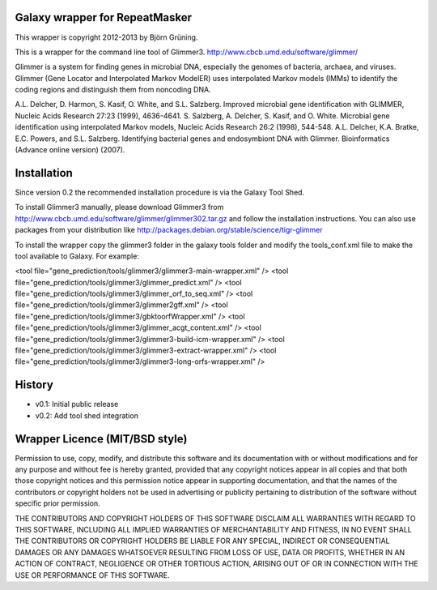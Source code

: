 Galaxy wrapper for RepeatMasker
===============================

This wrapper is copyright 2012-2013 by Björn Grüning.

This is a wrapper for the command line tool of Glimmer3.
http://www.cbcb.umd.edu/software/glimmer/

Glimmer is a system for finding genes in microbial DNA, 
especially the genomes of bacteria, archaea, and viruses. 
Glimmer (Gene Locator and Interpolated Markov ModelER) uses interpolated 
Markov models (IMMs) to identify the coding regions and distinguish them from noncoding DNA.

A.L. Delcher, D. Harmon, S. Kasif, O. White, and S.L. Salzberg. Improved microbial gene identification with GLIMMER, Nucleic Acids Research 27:23 (1999), 4636-4641.
S. Salzberg, A. Delcher, S. Kasif, and O. White. Microbial gene identification using interpolated Markov models, Nucleic Acids Research 26:2 (1998), 544-548.
A.L. Delcher, K.A. Bratke, E.C. Powers, and S.L. Salzberg. Identifying bacterial genes and endosymbiont DNA with Glimmer. Bioinformatics (Advance online version) (2007). 



Installation
============

Since version 0.2 the recommended installation procedure is via the Galaxy Tool Shed.

To install Glimmer3 manually, please download Glimmer3 from http://www.cbcb.umd.edu/software/glimmer/glimmer302.tar.gz
and follow the installation instructions. You can also use packages from your distribution like http://packages.debian.org/stable/science/tigr-glimmer

To install the wrapper copy the glimmer3 folder in the galaxy tools
folder and modify the tools_conf.xml file to make the tool available to Galaxy.
For example:

<tool file="gene_prediction/tools/glimmer3/glimmer3-main-wrapper.xml" />
<tool file="gene_prediction/tools/glimmer3/glimmer_predict.xml" />
<tool file="gene_prediction/tools/glimmer3/glimmer_orf_to_seq.xml" />
<tool file="gene_prediction/tools/glimmer3/glimmer2gff.xml" />
<tool file="gene_prediction/tools/glimmer3/gbktoorfWrapper.xml" />
<tool file="gene_prediction/tools/glimmer3/glimmer_acgt_content.xml" />
<tool file="gene_prediction/tools/glimmer3/glimmer3-build-icm-wrapper.xml" />
<tool file="gene_prediction/tools/glimmer3/glimmer3-extract-wrapper.xml" />
<tool file="gene_prediction/tools/glimmer3/glimmer3-long-orfs-wrapper.xml" />


History
=======

- v0.1: Initial public release
- v0.2: Add tool shed integration


Wrapper Licence (MIT/BSD style)
===============================

Permission to use, copy, modify, and distribute this software and its
documentation with or without modifications and for any purpose and
without fee is hereby granted, provided that any copyright notices
appear in all copies and that both those copyright notices and this
permission notice appear in supporting documentation, and that the
names of the contributors or copyright holders not be used in
advertising or publicity pertaining to distribution of the software
without specific prior permission.

THE CONTRIBUTORS AND COPYRIGHT HOLDERS OF THIS SOFTWARE DISCLAIM ALL
WARRANTIES WITH REGARD TO THIS SOFTWARE, INCLUDING ALL IMPLIED
WARRANTIES OF MERCHANTABILITY AND FITNESS, IN NO EVENT SHALL THE
CONTRIBUTORS OR COPYRIGHT HOLDERS BE LIABLE FOR ANY SPECIAL, INDIRECT
OR CONSEQUENTIAL DAMAGES OR ANY DAMAGES WHATSOEVER RESULTING FROM LOSS
OF USE, DATA OR PROFITS, WHETHER IN AN ACTION OF CONTRACT, NEGLIGENCE
OR OTHER TORTIOUS ACTION, ARISING OUT OF OR IN CONNECTION WITH THE USE
OR PERFORMANCE OF THIS SOFTWARE.

